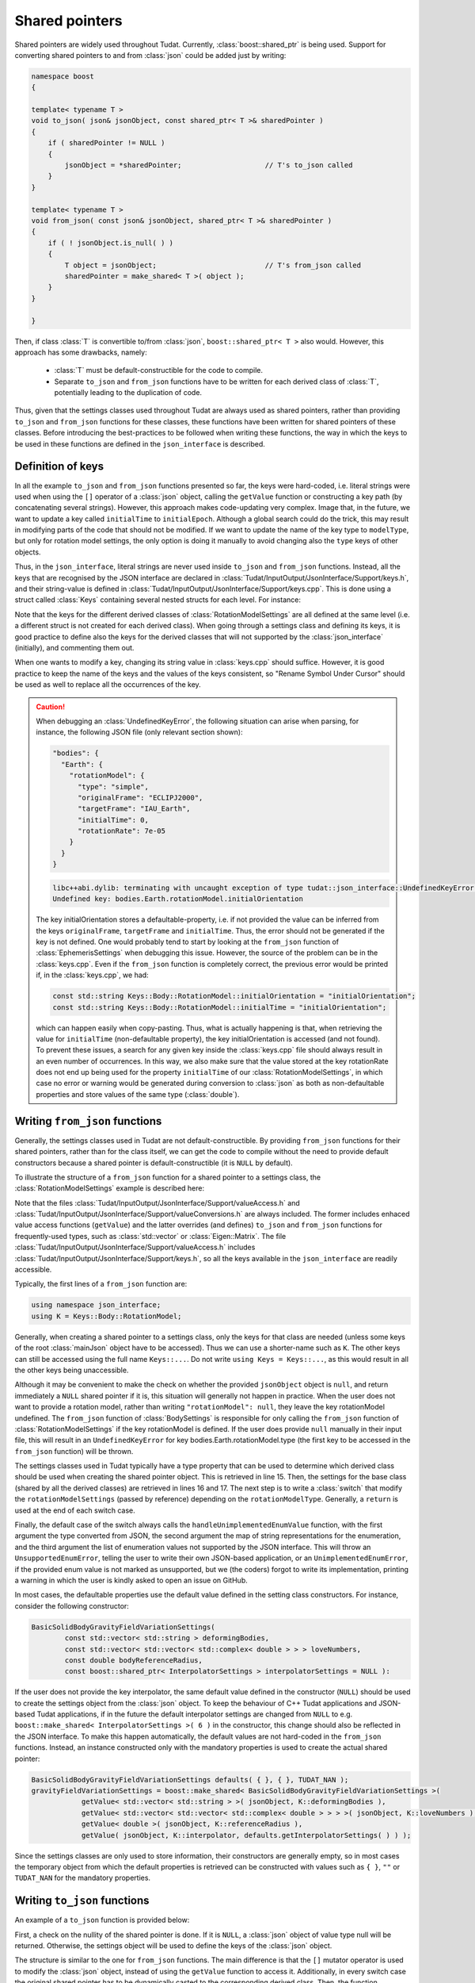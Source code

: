 .. _extendingJSON_sharedPointers:

.. role:: jsontype
.. role:: jsonkey

Shared pointers
===============

Shared pointers are widely used throughout Tudat. Currently, :class:`boost::shared_ptr` is being used. Support for converting shared pointers to and from :class:`json` could be added just by writing:

.. code-block:: cpp
  
  namespace boost
  {
  
  template< typename T >
  void to_json( json& jsonObject, const shared_ptr< T >& sharedPointer )
  {
      if ( sharedPointer != NULL )
      {
          jsonObject = *sharedPointer;                    // T's to_json called
      }
  }

  template< typename T >
  void from_json( const json& jsonObject, shared_ptr< T >& sharedPointer )
  {
      if ( ! jsonObject.is_null( ) )
      {
          T object = jsonObject;                          // T's from_json called
          sharedPointer = make_shared< T >( object );
      }
  }
  
  }

Then, if class :class:`T` is convertible to/from :class:`json`, :literal:`boost::shared_ptr< T >` also would. However, this approach has some drawbacks, namely:

  - :class:`T` must be default-constructible for the code to compile.
  - Separate :literal:`to_json` and :literal:`from_json` functions have to be written for each derived class of :class:`T`, potentially leading to the duplication of code.
  
Thus, given that the settings classes used throughout Tudat are always used as shared pointers, rather than providing :literal:`to_json` and :literal:`from_json` functions for these classes, these functions have been written for shared pointers of these classes. Before introducing the best-practices to be followed when writing these functions, the way in which the keys to be used in these functions are defined in the :literal:`json_interface` is described.


Definition of keys
~~~~~~~~~~~~~~~~~~

In all the example :literal:`to_json` and :literal:`from_json` functions presented so far, the keys were hard-coded, i.e. literal strings were used when using the :literal:`[]` operator of a :class:`json` object, calling the :literal:`getValue` function or constructing a key path (by concatenating several strings). However, this approach makes code-updating very complex. Image that, in the future, we want to update a key called :literal:`initialTime` to :literal:`initialEpoch`. Although a global search could do the trick, this may result in modifying parts of the code that should not be modified. If we want to update the name of the key :jsonkey:`type` to :literal:`modelType`, but only for rotation model settings, the only option is doing it manually to avoid changing also the :literal:`type` keys of other objects.

Thus, in the :literal:`json_interface`, literal strings are never used inside :literal:`to_json` and :literal:`from_json` functions. Instead, all the keys that are recognised by the JSON interface are declared in :class:`Tudat/InputOutput/JsonInterface/Support/keys.h`, and their string-value is defined in :class:`Tudat/InputOutput/JsonInterface/Support/keys.cpp`. This is done using a struct called :class:`Keys` containing several nested structs for each level. For instance:

.. code-block:: cpp
  :caption: :class:`Tudat/InputOutput/JsonInterface/Support/keys.h`
  :name: keys-h
  
  namespace tudat
  {

  namespace json_interface
  {

  struct Keys
  {
      static const std::string initialEpoch;
      static const std::string finalEpoch;
      
      ...

      static const std::string bodies;
      struct Body
      {
          ...

          static const std::string rotationModel;
          struct RotationModel
          {
              static const std::string type;
              static const std::string originalFrame;
              static const std::string targetFrame;
              static const std::string initialOrientation;
              static const std::string initialTime;
              static const std::string rotationRate;
          };
          
          ...
      };
      
      ...
  };
  
  }  // namespace json_interface
  
  }  // namespace tudat


.. code-block:: cpp
  :caption: :class:`Tudat/InputOutput/JsonInterface/Support/keys.cpp`
  :name: keys-cpp
  
  namespace tudat
  {

  namespace json_interface
  {

  const std::string Keys::initialEpoch = "initialEpoch";
  const std::string Keys::finalEpoch = "finalEpoch";
  
  ...
  
  //  Body
  const std::string Keys::bodies = "bodies";
  
  ...
  
  // //  Body::RotationModel
  const std::string Keys::Body::rotationModel = "rotationModel";
  const std::string Keys::Body::RotationModel::type = "type";
  const std::string Keys::Body::RotationModel::originalFrame = "originalFrame";
  const std::string Keys::Body::RotationModel::targetFrame = "targetFrame";
  const std::string Keys::Body::RotationModel::initialOrientation = "initialOrientation";
  const std::string Keys::Body::RotationModel::initialTime = "initialTime";
  const std::string Keys::Body::RotationModel::rotationRate = "rotationRate";

  ...
    
  }  // namespace json_interface
  
  }  // namespace tudat

Note that the keys for the different derived classes of :class:`RotationModelSettings` are all defined at the same level (i.e. a different struct is not created for each derived class). When going through a settings class and defining its keys, it is good practice to define also the keys for the derived classes that will not supported by the :class:`json_interface` (initially), and commenting them out.

When one wants to modify a key, changing its string value in :class:`keys.cpp` should suffice. However, it is good practice to keep the name of the keys and the values of the keys consistent, so "Rename Symbol Under Cursor" should be used as well to replace all the occurrences of the key.

.. caution:: When debugging an :class:`UndefinedKeyError`, the following situation can arise when parsing, for instance, the following JSON file (only relevant section shown):

  .. code-block:: json
  
    "bodies": {
      "Earth": {
        "rotationModel": {
          "type": "simple",
          "originalFrame": "ECLIPJ2000",
          "targetFrame": "IAU_Earth",
          "initialTime": 0,
          "rotationRate": 7e-05
        }
      }
    }

  .. code-block:: txt

    libc++abi.dylib: terminating with uncaught exception of type tudat::json_interface::UndefinedKeyError:
    Undefined key: bodies.Earth.rotationModel.initialOrientation

  The key :jsonkey:`initialOrientation` stores a defaultable-property, i.e. if not provided the value can be inferred from the keys :literal:`originalFrame`, :literal:`targetFrame` and :literal:`initialTime`. Thus, the error should not be generated if the key is not defined. One would probably tend to start by looking at the :literal:`from_json` function of :class:`EphemerisSettings` when debugging this issue. However, the source of the problem can be in the :class:`keys.cpp`. Even if the :literal:`from_json` function is completely correct, the previous error would be printed if, in the :class:`keys.cpp`, we had:

  .. code-block:: cpp
    
    const std::string Keys::Body::RotationModel::initialOrientation = "initialOrientation";
    const std::string Keys::Body::RotationModel::initialTime = "initialOrientation";

  which can happen easily when copy-pasting. Thus, what is actually happening is that, when retrieving the value for :literal:`initialTime` (non-defaultable property), the key :jsonkey:`initialOrientation` is accessed (and not found). To prevent these issues, a search for any given key inside the :class:`keys.cpp` file should always result in an even number of occurrences. In this way, we also make sure that the value stored at the key :jsonkey:`rotationRate` does not end up being used for the property :literal:`initialTime` of our :class:`RotationModelSettings`, in which case no error or warning would be generated during conversion to :class:`json` as both as non-defaultable properties and store values of the same type (:class:`double`).
  

Writing :literal:`from_json` functions
~~~~~~~~~~~~~~~~~~~~~~~~~~~~~~~~~~~~~~

Generally, the settings classes used in Tudat are not default-constructible. By providing :literal:`from_json` functions for their shared pointers, rather than for the class itself, we can get the code to compile without the need to provide default constructors because a shared pointer is default-constructible (it is :literal:`NULL` by default).

To illustrate the structure of a :literal:`from_json` function for a shared pointer to a settings class, the :class:`RotationModelSettings` example is described here:

.. code-block:: cpp
  :linenos:
  :caption: :class:`Tudat/InputOutput/JsonInterface/Environment/rotationModel.h`
  :name: rotationModel-h
  
  #include <Tudat/SimulationSetup/EnvironmentSetup/createRotationModel.h>

  #include "Tudat/InputOutput/JsonInterface/Support/valueAccess.h"
  #include "Tudat/InputOutput/JsonInterface/Support/valueConversions.h"

  namespace tudat
  {

  namespace simulation_setup
  {

  //! Map of `RotationModelType`s string representations.
  static std::map< RotationModelType, std::string > rotationModelTypes =
  {
      { simple_rotation_model, "simple" },
      { spice_rotation_model, "spice" }
  };

  //! `RotationModelType`s not supported by `json_interface`.
  static std::vector< RotationModelType > unsupportedRotationModelTypes = { };

  //! Convert `RotationModelType` to `json`.
  inline void to_json( json& jsonObject, const RotationModelType& rotationModelType )
  {
      jsonObject = json_interface::stringFromEnum( rotationModelType, rotationModelTypes );
  }

  //! Convert `json` to `RotationModelType`.
  inline void from_json( const json& jsonObject, RotationModelType& rotationModelType )
  {
      rotationModelType = json_interface::enumFromString( jsonObject, rotationModelTypes );
  }

  //! Create a `json` object from a shared pointer to a `RotationModelSettings` object.
  void to_json( json& jsonObject, const boost::shared_ptr< RotationModelSettings >& rotationModelSettings );

  //! Create a shared pointer to a `RotationModelSettings` object from a `json` object.
  void from_json( const json& jsonObject, boost::shared_ptr< RotationModelSettings >& rotationModelSettings );

  } // namespace simulation_setup

  } // namespace tudat

.. code-block:: cpp
  :linenos:
  :caption: :class:`Tudat/InputOutput/JsonInterface/Environment/rotationModel.cpp`
  :name: rotationModel-cpp-from-json
  
  namespace tudat
  {

  namespace simulation_setup
  {

  ...

  //! Create a shared pointer to a `RotationModelSettings` object from a `json` object.
  void from_json( const json& jsonObject, boost::shared_ptr< RotationModelSettings >& rotationModelSettings )
  {
      using namespace json_interface;
      using K = Keys::Body::RotationModel;

      // Base class settings
      const RotationModelType rotationModelType = getValue< RotationModelType >( jsonObject, K::type );
      const std::string originalFrame = getValue< std::string >( jsonObject, K::originalFrame );
      const std::string targetFrame = getValue< std::string >( jsonObject, K::targetFrame );

      switch ( rotationModelType ) {
      case simple_rotation_model:
      {
          const double initialTime = getValue< double >( jsonObject, K::initialTime );

          // Get JSON object for initialOrientation (or create it if not defined)
          json jsonInitialOrientation;
          if ( isDefined( jsonObject, K::initialOrientation ) )
          {
              jsonInitialOrientation = getValue< json >( jsonObject, K::initialOrientation );
          }
          else
          {
              jsonInitialOrientation[ K::originalFrame ] = originalFrame;
              jsonInitialOrientation[ K::targetFrame ] = targetFrame;
              jsonInitialOrientation[ K::initialTime ] = initialTime;
          }

          rotationModelSettings = boost::make_shared< SimpleRotationModelSettings >(
                      originalFrame,
                      targetFrame,
                      getAs< Eigen::Quaterniond >( jsonInitialOrientation ),
                      initialTime,
                      getValue< double >( jsonObject, K::rotationRate ) );
          return;
      }
      case spice_rotation_model:
      {
          rotationModelSettings = boost::make_shared< RotationModelSettings >(
                      rotationModelType, originalFrame, targetFrame );
          return;
      }
      default:
          handleUnimplementedEnumValue( rotationModelType, rotationModelTypes, unsupportedRotationModelTypes );
      }
  }
  
  } // namespace simulation_setup

  } // namespace tudat

Note that the files :class:`Tudat/InputOutput/JsonInterface/Support/valueAccess.h` and :class:`Tudat/InputOutput/JsonInterface/Support/valueConversions.h` are always included. The former includes enhaced value access functions (:literal:`getValue`) and the latter overrides (and defines) :literal:`to_json` and :literal:`from_json` functions for frequently-used types, such as :class:`std::vector` or :class:`Eigen::Matrix`. The file :class:`Tudat/InputOutput/JsonInterface/Support/valueAccess.h` includes :class:`Tudat/InputOutput/JsonInterface/Support/keys.h`, so all the keys available in the :literal:`json_interface` are readily accessible.

Typically, the first lines of a :literal:`from_json` function are:

.. code-block:: cpp

  using namespace json_interface;
  using K = Keys::Body::RotationModel;

Generally, when creating a shared pointer to a settings class, only the keys for that class are needed (unless some keys of the root :class:`mainJson` object have to be accessed). Thus we can use a shorter-name such as :literal:`K`. The other keys can still be accessed using the full name :literal:`Keys::...`. Do not write :literal:`using Keys = Keys::...`, as this would result in all the other keys being unaccessible.

Although it may be convenient to make the check on whether the provided :literal:`jsonObject` object is :literal:`null`, and return immediately a :literal:`NULL` shared pointer if it is, this situation will generally not happen in practice. When the user does not want to provide a rotation model, rather than writing :literal:`"rotationModel": null`, they leave the key :jsonkey:`rotationModel` undefined. The :literal:`from_json` function of :class:`BodySettings` is responsible for only calling the :literal:`from_json` function of :class:`RotationModelSettings` if the key :jsonkey:`rotationModel` is defined. If the user does provide :literal:`null` manually in their input file, this will result in an :literal:`UndefinedKeyError` for key :jsonkey:`bodies.Earth.rotationModel.type` (the first key to be accessed in the :literal:`from_json` function) will be thrown.

The settings classes used in Tudat typically have a type property that can be used to determine which derived class should be used when creating the shared pointer object. This is retrieved in line 15. Then, the settings for the base class (shared by all the derived classes) are retrieved in lines 16 and 17. The next step is to write a :class:`switch` that modify the :literal:`rotationModelSettings` (passed by reference) depending on the :literal:`rotationModelType`. Generally, a :literal:`return` is used at the end of each switch case.

Finally, the default case of the switch always calls the :literal:`handleUnimplementedEnumValue` function, with the first argument the type converted from JSON, the second argument the map of string representations for the enumeration, and the third argument the list of enumeration values not supported by the JSON interface. This will throw an :literal:`UnsupportedEnumError`, telling the user to write their own JSON-based application, or an :literal:`UnimplementedEnumError`, if the provided enum value is not marked as unsupported, but we (the coders) forgot to write its implementation, printing a warning in which the user is kindly asked to open an issue on GitHub.

In most cases, the defaultable properties use the default value defined in the setting class constructors. For instance, consider the following constructor:

.. code-block:: cpp

  BasicSolidBodyGravityFieldVariationSettings(
          const std::vector< std::string > deformingBodies,
          const std::vector< std::vector< std::complex< double > > > loveNumbers,
          const double bodyReferenceRadius,
          const boost::shared_ptr< InterpolatorSettings > interpolatorSettings = NULL ):

If the user does not provide the key :jsonkey:`interpolator`, the same default value defined in the constructor (:literal:`NULL`) should be used to create the settings object from the :class:`json` object. To keep the behaviour of C++ Tudat applications and JSON-based Tudat applications, if in the future the default interpolator settings are changed from :literal:`NULL` to e.g. :literal:`boost::make_shared< InterpolatorSettings >( 6 )` in the constructor, this change should also be reflected in the JSON interface. To make this happen automatically, the default values are not hard-coded in the :literal:`from_json` functions. Instead, an instance constructed only with the mandatory properties is used to create the actual shared pointer:

.. code-block:: cpp

  BasicSolidBodyGravityFieldVariationSettings defaults( { }, { }, TUDAT_NAN );
  gravityFieldVariationSettings = boost::make_shared< BasicSolidBodyGravityFieldVariationSettings >(
              getValue< std::vector< std::string > >( jsonObject, K::deformingBodies ),
              getValue< std::vector< std::vector< std::complex< double > > > >( jsonObject, K::loveNumbers ),
              getValue< double >( jsonObject, K::referenceRadius ),
              getValue( jsonObject, K::interpolator, defaults.getInterpolatorSettings( ) ) );

Since the settings classes are only used to store information, their constructors are generally empty, so in most cases the temporary object from which the default properties is retrieved can be constructed with values such as :literal:`{ }`, :literal:`""` or :literal:`TUDAT_NAN` for the mandatory properties.



Writing :literal:`to_json` functions
~~~~~~~~~~~~~~~~~~~~~~~~~~~~~~~~~~~~~~

An example of a :literal:`to_json` function is provided below:

.. code-block:: cpp
  :linenos:
  :caption: :class:`Tudat/InputOutput/JsonInterface/Environment/rotationModel.cpp`
  :name: rotationModel-cpp-to-json
  
  namespace tudat
  {

  namespace simulation_setup
  {

  //! Create a `json` object from a shared pointer to a `RotationModelSettings` object.
  void to_json( json& jsonObject, const boost::shared_ptr< RotationModelSettings >& rotationModelSettings )
  {
      if ( ! rotationModelSettings )
      {
          return;
      }
      using namespace json_interface;
      using K = Keys::Body::RotationModel;

      const RotationModelType rotationModelType = rotationModelSettings->getRotationType( );
      jsonObject[ K::type ] = rotationModelType;
      jsonObject[ K::originalFrame ] = rotationModelSettings->getOriginalFrame( );
      jsonObject[ K::targetFrame ] = rotationModelSettings->getTargetFrame( );

      switch ( rotationModelType )
      {
      case simple_rotation_model:
      {
          boost::shared_ptr< SimpleRotationModelSettings > simpleRotationModelSettings =
                  boost::dynamic_pointer_cast< SimpleRotationModelSettings >( rotationModelSettings );
          enforceNonNullPointer( simpleRotationModelSettings );
          jsonObject[ K::initialOrientation ] = simpleRotationModelSettings->getInitialOrientation( );
          jsonObject[ K::initialTime ] = simpleRotationModelSettings->getInitialTime( );
          jsonObject[ K::rotationRate ] = simpleRotationModelSettings->getRotationRate( );
          return;
      }
      case spice_rotation_model:
          return;
      default:
          handleUnimplementedEnumValue( rotationModelType, rotationModelTypes, unsupportedRotationModelTypes );
      }
  }
  
  ...
  
  }  // namespace simulation_setup
  
  }  // namespace tudat

First, a check on the nullity of the shared pointer is done. If it is :literal:`NULL`, a :class:`json` object of value type :jsontype:`null` will be returned. Otherwise, the settings object will be used to define the keys of the :class:`json` object.

The structure is similar to the one for :literal:`from_json` functions. The main difference is that the :literal:`[]` mutator operator is used to modify the :class:`json` object, instead of using the :literal:`getValue` function to access it. Additionally, in every switch case the original shared pointer has to be dynamically casted to the corresponding derived class. Then, the function :literal:`enforceNonNullPointer` is called. This throws an :literal:`NullPointerError` when the settings derived class and the value of its type property do not match.

Some switch cases, such as :literal:`spice_rotation_model`, are empty because they do not contain additional information other than the original base class. Thus, the only needed statement is :literal:`return;`.




